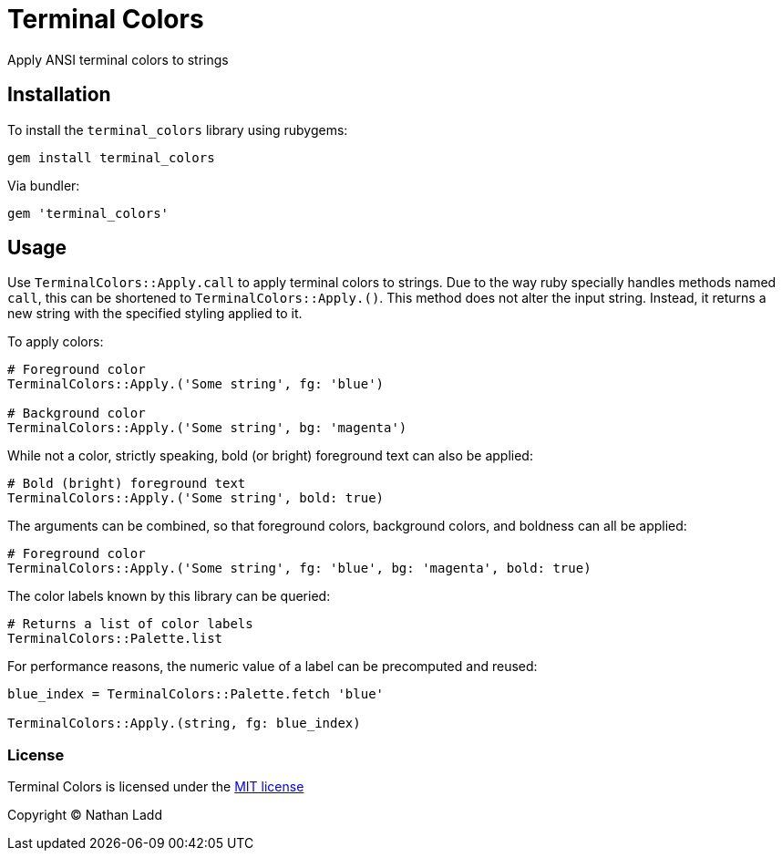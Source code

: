 Terminal Colors
===============

Apply ANSI terminal colors to strings

== Installation

To install the `terminal_colors` library using rubygems:

[source,sh]
----
gem install terminal_colors
----

Via bundler:

[source,ruby]
----
gem 'terminal_colors'
----

== Usage

Use `TerminalColors::Apply.call` to apply terminal colors to strings. Due to the way ruby specially handles methods named `call`, this can be shortened to `TerminalColors::Apply.()`. This method does not alter the input string. Instead, it returns a new string with the specified styling applied to it.

To apply colors:

[source,ruby]
----
# Foreground color
TerminalColors::Apply.('Some string', fg: 'blue')

# Background color
TerminalColors::Apply.('Some string', bg: 'magenta')
----

While not a color, strictly speaking, bold (or bright) foreground text can also be applied:

[source,ruby]
----
# Bold (bright) foreground text
TerminalColors::Apply.('Some string', bold: true)
----

The arguments can be combined, so that foreground colors, background colors, and boldness can all be applied:

[source,ruby]
----
# Foreground color
TerminalColors::Apply.('Some string', fg: 'blue', bg: 'magenta', bold: true)
----

The color labels known by this library can be queried:

[source,ruby]
----
# Returns a list of color labels
TerminalColors::Palette.list
----

For performance reasons, the numeric value of a label can be precomputed and reused:

[source,ruby]
----
blue_index = TerminalColors::Palette.fetch 'blue'

TerminalColors::Apply.(string, fg: blue_index)
----

=== License

Terminal Colors is licensed under the link:MIT-License.txt[MIT license]

Copyright © Nathan Ladd
